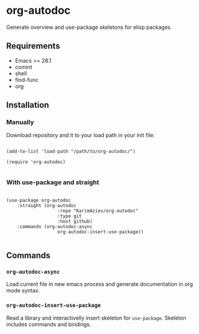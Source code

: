 * org-autodoc

Generate overview and use-package skeletons for elisp packages.

** Requirements

+ Emacs >= 28.1
+ comint
+ shell
+ find-func
+ org

** Installation

*** Manually

Download repository and it to your load path in your init file:

#+begin_src elisp :eval no

(add-to-list 'load-path "/path/to/org-autodoc/")

(require 'org-autodoc)

#+end_src

*** With use-package and straight

#+begin_src elisp :eval no

(use-package org-autodoc
	:straight (org-autodoc
			       :repo "KarimAziev/org-autodoc"
			       :type git
			       :host github)
	:commands (org-autodoc-async
			       org-autodoc-insert-use-package))

#+end_src

** Commands

*** ~org-autodoc-async~
Load current file in new emacs process and generate documentation in org mode syntax.

[[./org-autodoc-async.gif]]

*** ~org-autodoc-insert-use-package~
Read a library and interactivelly insert skeleton for ~use-package~.
Skeleton includes commands and bindings.

[[./org-autodoc-insert-use-package.gif]]
